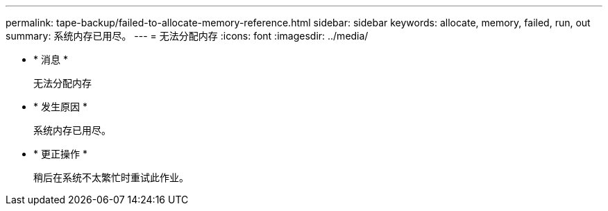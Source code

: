 ---
permalink: tape-backup/failed-to-allocate-memory-reference.html 
sidebar: sidebar 
keywords: allocate, memory, failed, run, out 
summary: 系统内存已用尽。 
---
= 无法分配内存
:icons: font
:imagesdir: ../media/


* * 消息 *
+
`无法分配内存`

* * 发生原因 *
+
系统内存已用尽。

* * 更正操作 *
+
稍后在系统不太繁忙时重试此作业。


